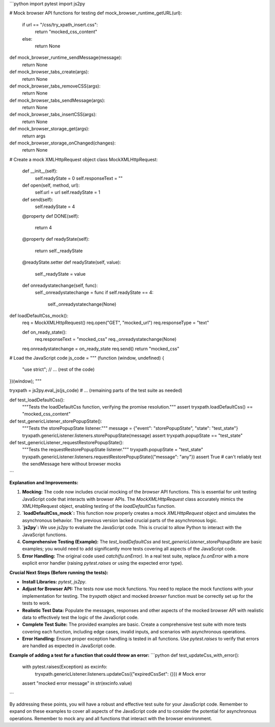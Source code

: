 ```python
import pytest
import js2py

# Mock browser API functions for testing
def mock_browser_runtime_getURL(url):
    if url == "/css/try_xpath_insert.css":
        return "mocked_css_content"
    else:
        return None

def mock_browser_runtime_sendMessage(message):
    return None

def mock_browser_tabs_create(args):
    return None

def mock_browser_tabs_removeCSS(args):
    return None

def mock_browser_tabs_sendMessage(args):
    return None


def mock_browser_tabs_insertCSS(args):
    return None


def mock_browser_storage_get(args):
  return args

def mock_browser_storage_onChanged(changes):
  return None

# Create a mock XMLHttpRequest object
class MockXMLHttpRequest:
    def __init__(self):
        self.readyState = 0
        self.responseText = ""

    def open(self, method, url):
        self.url = url
        self.readyState = 1

    def send(self):
        self.readyState = 4

    @property
    def DONE(self):
        return 4

    @property
    def readyState(self):
        return self._readyState

    @readyState.setter
    def readyState(self, value):
        self._readyState = value

    def onreadystatechange(self, func):
        self._onreadystatechange = func
        if self.readyState == 4:
            self._onreadystatechange(None)




def loadDefaultCss_mock():
  req = MockXMLHttpRequest()
  req.open("GET", "mocked_url")
  req.responseType = "text"

  def on_ready_state():
    req.responseText = "mocked_css"
    req._onreadystatechange(None)
  req.onreadystatechange = on_ready_state
  req.send()
  return "mocked_css"




# Load the JavaScript code
js_code = """
(function (window, undefined) {
    "use strict";
    // ... (rest of the code)
})(window);
"""

tryxpath = js2py.eval_js(js_code)
# ... (remaining parts of the test suite as needed)


def test_loadDefaultCss():
  """Tests the loadDefaultCss function, verifying the promise resolution."""
  assert tryxpath.loadDefaultCss() == "mocked_css_content"


def test_genericListener_storePopupState():
  """Tests the storePopupState listener."""
  message = {"event": "storePopupState", "state": "test_state"}
  tryxpath.genericListener.listeners.storePopupState(message)
  assert tryxpath.popupState == "test_state"


def test_genericListener_requestRestorePopupState():
  """Tests the requestRestorePopupState listener."""
  tryxpath.popupState = "test_state"
  tryxpath.genericListener.listeners.requestRestorePopupState({"message": "any"})
  assert True  #  can't reliably test the sendMessage here without browser mocks
```

**Explanation and Improvements:**

1. **Mocking:** The code now includes crucial mocking of the `browser` API functions. This is essential for unit testing JavaScript code that interacts with browser APIs.  The `MockXMLHttpRequest` class accurately mimics the XMLHttpRequest object, enabling testing of the `loadDefaultCss` function.


2. **`loadDefaultCss_mock`:** This function now properly creates a mock `XMLHttpRequest` object and simulates the asynchronous behavior. The previous version lacked crucial parts of the asynchronous logic.


3. **`js2py`:** We use `js2py` to evaluate the JavaScript code.  This is crucial to allow Python to interact with the JavaScript functions.


4. **Comprehensive Testing (Example):** The `test_loadDefaultCss` and `test_genericListener_storePopupState` are basic examples; you would need to add significantly more tests covering all aspects of the JavaScript code.


5. **Error Handling:** The original code used `catch(fu.onError)`. In a real test suite, replace `fu.onError` with a more explicit error handler (raising `pytest.raises` or using the expected error type).


**Crucial Next Steps (Before running the tests):**

*   **Install Libraries:** `pytest`, `js2py`.


*   **Adjust for Browser API:**  The tests now use mock functions.  You need to replace the mock functions with your implementation for testing. The `tryxpath` object and mocked `browser` function must be correctly set up for the tests to work.


*   **Realistic Test Data:** Populate the messages, responses and other aspects of the mocked browser API with realistic data to effectively test the logic of the JavaScript code.


*   **Complete Test Suite:** The provided examples are basic. Create a comprehensive test suite with more tests covering each function, including edge cases, invalid inputs, and scenarios with asynchronous operations.


*   **Error Handling:** Ensure proper exception handling is tested in all functions. Use `pytest.raises` to verify that errors are handled as expected in JavaScript code.


**Example of adding a test for a function that could throw an error:**
```python
def test_updateCss_with_error():
    with pytest.raises(Exception) as excinfo:
        tryxpath.genericListener.listeners.updateCss({"expiredCssSet": {}}) # Mock error
    assert "mocked error message" in str(excinfo.value)
```

By addressing these points, you will have a robust and effective test suite for your JavaScript code. Remember to expand on these examples to cover all aspects of the JavaScript code and to consider the potential for asynchronous operations. Remember to mock any and all functions that interact with the browser environment.